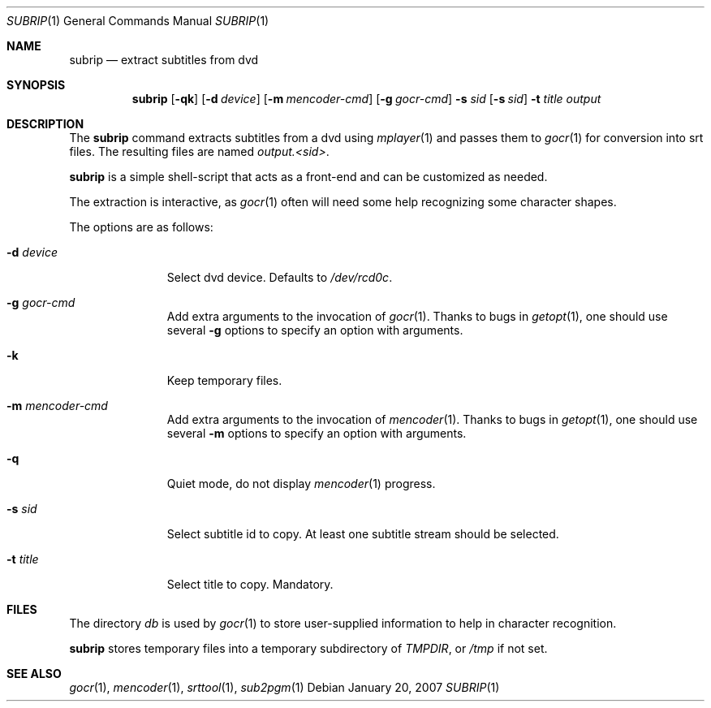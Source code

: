 .\"	$OpenBSD: subrip.1,v 1.1.1.1 2007/01/22 13:55:42 espie Exp $
.\"	Public domain
.Dd January 20, 2007
.Dt SUBRIP 1
.Os
.Sh NAME
.Nm subrip
.Nd extract subtitles from dvd
.Sh SYNOPSIS
.Nm
.Op Fl qk
.Op Fl d Ar device
.Op Fl m Ar mencoder-cmd
.Op Fl g Ar gocr-cmd
.Fl s Ar sid
.Op Fl s Ar sid
.Fl t Ar title
.Ar output
.Sh DESCRIPTION
The
.Nm
command
extracts subtitles from a dvd using
.Xr mplayer 1
and passes them to
.Xr gocr 1
for conversion into srt files.
The resulting files are named
.Pa output.<sid> .
.Pp
.Nm 
is a simple shell-script that acts as a front-end and can be
customized as needed.
.Pp
The extraction is interactive, as
.Xr gocr 1
often will need some help recognizing some character shapes.
.Pp
The options are as follows:
.Bl -tag -width Flooutput
.It Fl d Ar device
Select dvd device.
Defaults to 
.Pa /dev/rcd0c .
.It Fl g Ar gocr-cmd
Add extra arguments to the invocation of
.Xr gocr 1 .
Thanks to bugs in
.Xr getopt 1 ,
one should use several
.Fl g
options to specify an option with arguments.
.It Fl k
Keep temporary files.
.It Fl m Ar mencoder-cmd
Add extra arguments to the invocation of
.Xr mencoder 1 .
Thanks to bugs in
.Xr getopt 1 ,
one should use several
.Fl m
options to specify an option with arguments.
.It Fl q
Quiet mode, do not display 
.Xr mencoder 1
progress.
.It Fl s Ar sid
Select subtitle id to copy.
At least one subtitle stream should be selected.
.It Fl t Ar title
Select title to copy.
Mandatory.
.Sh FILES
The directory
.Pa db
is used by
.Xr gocr 1
to store user-supplied information to help in character recognition.
.Pp
.Nm
stores temporary files into a temporary subdirectory of
.Va TMPDIR ,
or
.Pa /tmp
if not set.
.Sh SEE ALSO
.Xr gocr 1 ,
.Xr mencoder 1 ,
.Xr srttool 1 ,
.Xr sub2pgm 1
